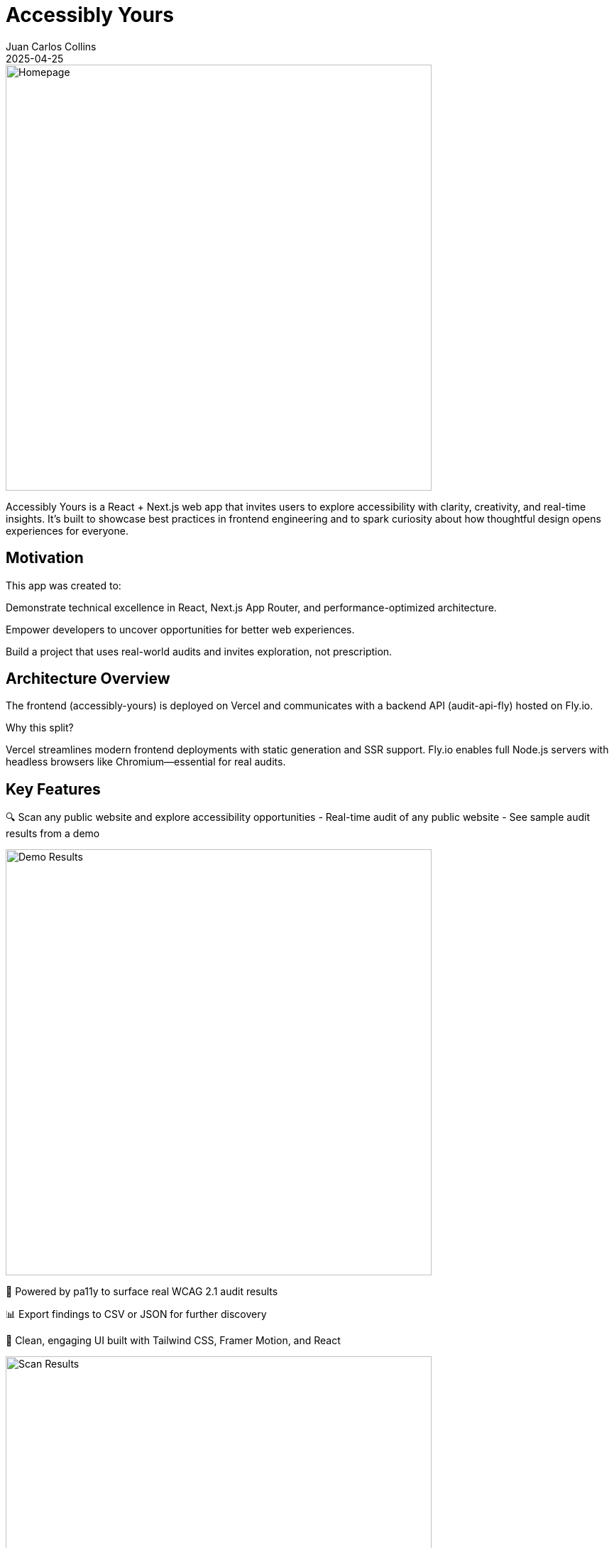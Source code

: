 = Accessibly Yours
:author: Juan Carlos Collins
:revdate: 2025-04-25
:toc: macro
:toclevels: 2

image::screenshots/Accessibly-Yours-Home.png[Homepage, width=600]

Accessibly Yours is a React + Next.js web app that invites users to explore accessibility with clarity, creativity, and real-time insights. It’s built to showcase best practices in frontend engineering and to spark curiosity about how thoughtful design opens experiences for everyone.

== Motivation

This app was created to:

Demonstrate technical excellence in React, Next.js App Router, and performance-optimized architecture.

Empower developers to uncover opportunities for better web experiences.

Build a project that uses real-world audits and invites exploration, not prescription.

== Architecture Overview

The frontend (accessibly-yours) is deployed on Vercel and communicates with a backend API (audit-api-fly) hosted on Fly.io.

Why this split?

Vercel streamlines modern frontend deployments with static generation and SSR support.
Fly.io enables full Node.js servers with headless browsers like Chromium—essential for real audits.

== Key Features

🔍 Scan any public website and explore accessibility opportunities
- Real-time audit of any public website
- See sample audit results from a demo

image::screenshots/Accessibly-Yours-Demo.png[Demo Results, width=600]

🧪 Powered by pa11y to surface real WCAG 2.1 audit results

📊 Export findings to CSV or JSON for further discovery

🧠 Clean, engaging UI built with Tailwind CSS, Framer Motion, and React

image::screenshots/Accessibly-Yours-Scanner.png[Scan Results, width=600]


== Technology Stack

Frontend: React 18+, Next.js App Router, TypeScript, Tailwind CSS, Framer Motion

Testing: Jest, React Testing Library

Deployment: Vercel (frontend), Fly.io (backend with Puppeteer)

Audit Engine: pa11y, headless Chromium

== Setup & Development

Clone the repository

Run npm install

Start local dev server: npm run dev

Environment should point to: https://audit-api-fly-01.fly.dev

== Deployment

Push to main branch → auto-deploys to Vercel

Live app: https://accessibly-yours.vercel.app

== Accessibility Principles

- Use of semantic HTML to support screen readers and keyboard navigation

- Clear visual focus indicators for all interactive elements

- Strong color contrast and scalable typography

- Designs that respect user choice and motion preferences (in-progress)

- Storytelling that celebrates curiosity, agency, and clarity

== Audit Results

image::https://img.shields.io/badge/Lighthouse-100%20Performance,%20Accessibility,%20Best%20Practices,%20SEO-brightgreen.svg?style=flat-square&logo=lighthouse&labelColor=202124[Accessibly Yours Lighthouse Score Badge]

*All categories scored 100 in latest Lighthouse audit (FCP: 0.3s, LCP: 0.5s, CLS: 0, TBT: 10ms).*

- 🚀 **Smart Local Storage Caching**:
  - WCAG/pa11y audit results are cached per URL.
  - Lighthouse Site Quality scores are also cached per URL.
  - Reduces network calls, improves reload speeds dramatically.


== Gotchas / Notes

Tailwind CSS SSR hydration is needed; thus, GitHub Pages was not viable.

All audits are proxied through the Fly.io backend to enable headless browsing.

This app emphasizes exploration rather than enforcement of standards.

== Future Enhancements

✨ Visualize audit results with charts and scores

✨ Offer smart fix suggestions based on audit results

✨ Progressive Web App (PWA) support for offline exploration

✨ Deepen motion accessibility for reduced-motion users

== Related Project

See the paired backend server: https://github.com/juancarlucci/audit-api-fly